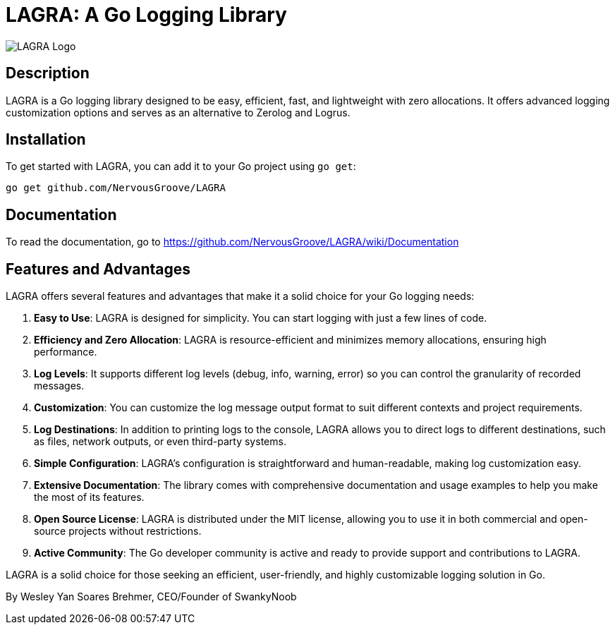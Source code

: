 = LAGRA: A Go Logging Library

image::lagra.png[LAGRA Logo]

== Description

LAGRA is a Go logging library designed to be easy, efficient, fast, and lightweight with zero allocations. It offers advanced logging customization options and serves as an alternative to Zerolog and Logrus.

== Installation

To get started with LAGRA, you can add it to your Go project using `go get`:

[source,shell]
----
go get github.com/NervousGroove/LAGRA
----

== Documentation

To read the documentation, go to https://github.com/NervousGroove/LAGRA/wiki/Documentation

== Features and Advantages

LAGRA offers several features and advantages that make it a solid choice for your Go logging needs:

1. *Easy to Use*: LAGRA is designed for simplicity. You can start logging with just a few lines of code.

2. *Efficiency and Zero Allocation*: LAGRA is resource-efficient and minimizes memory allocations, ensuring high performance.

3. *Log Levels*: It supports different log levels (debug, info, warning, error) so you can control the granularity of recorded messages.

4. *Customization*: You can customize the log message output format to suit different contexts and project requirements.

5. *Log Destinations*: In addition to printing logs to the console, LAGRA allows you to direct logs to different destinations, such as files, network outputs, or even third-party systems.

6. *Simple Configuration*: LAGRA's configuration is straightforward and human-readable, making log customization easy.

7. *Extensive Documentation*: The library comes with comprehensive documentation and usage examples to help you make the most of its features.

8. *Open Source License*: LAGRA is distributed under the MIT license, allowing you to use it in both commercial and open-source projects without restrictions.

9. *Active Community*: The Go developer community is active and ready to provide support and contributions to LAGRA.

LAGRA is a solid choice for those seeking an efficient, user-friendly, and highly customizable logging solution in Go.

By Wesley Yan Soares Brehmer, CEO/Founder of SwankyNoob
